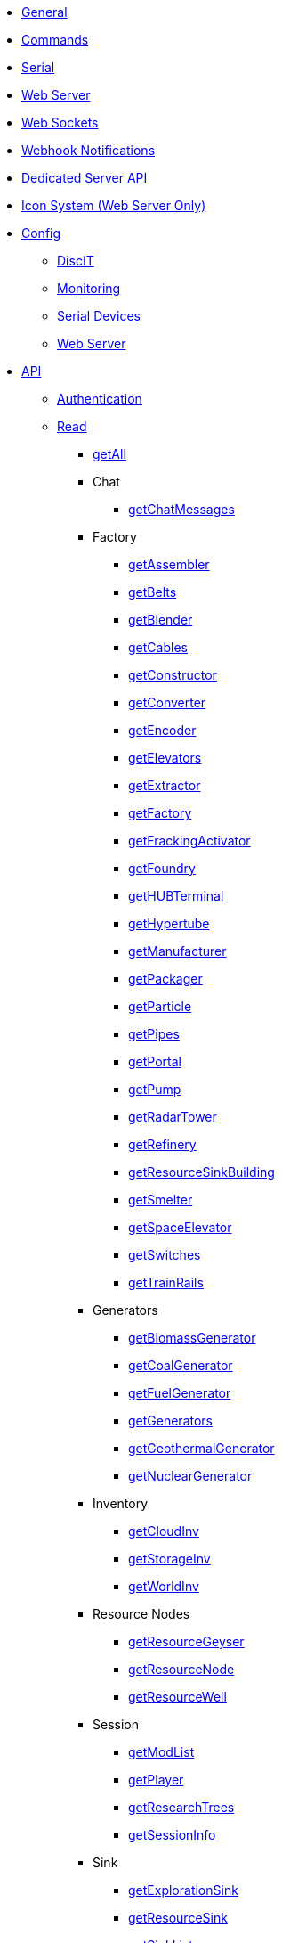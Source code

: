 * xref:index.adoc[General]
* xref:commands.adoc[Commands]
* xref:serial.adoc[Serial]
* xref:webserver.adoc[Web Server]
* xref:websockets.adoc[Web Sockets]
* xref:webhook.adoc[Webhook Notifications]
* xref:dedicatedserver.adoc[Dedicated Server API]
* xref:icons.adoc[Icon System (Web Server Only)]

* xref:config/config.adoc[Config]
*** xref:config/DiscIT.adoc[DiscIT]
*** xref:config/Monitoring.adoc[Monitoring]
*** xref:config/Serial.adoc[Serial Devices]
*** xref:config/Web.adoc[Web Server]

* xref:json/json.adoc[API]

** xref:json/authentication.adoc[Authentication]
** xref:json/Read/Read.adoc[Read]

*** xref:json/Read/getAll.adoc[getAll]

*** Chat
**** xref:json/Read/getChatMessages.adoc[getChatMessages]

*** Factory

**** xref:json/Read/getFactory.adoc[getAssembler]
**** xref:json/Read/getBelts.adoc[getBelts]
**** xref:json/Read/getFactory.adoc[getBlender]
**** xref:json/Read/getCables.adoc[getCables]
**** xref:json/Read/getFactory.adoc[getConstructor]
**** xref:json/Read/getFactory.adoc[getConverter]
**** xref:json/Read/getFactory.adoc[getEncoder]
**** xref:json/Read/getElevators.adoc[getElevators]
**** xref:json/Read/getExtractor.adoc[getExtractor]
**** xref:json/Read/getFactory.adoc[getFactory]
**** xref:json/Read/getFrackingActivator.adoc[getFrackingActivator]
**** xref:json/Read/getFactory.adoc[getFoundry]
**** xref:json/Read/getHUBTerminal.adoc[getHUBTerminal]
**** xref:json/Read/getHypertube.adoc[getHypertube]
**** xref:json/Read/getFactory.adoc[getManufacturer]
**** xref:json/Read/getFactory.adoc[getPackager]
**** xref:json/Read/getFactory.adoc[getParticle]
**** xref:json/Read/getPipes.adoc[getPipes]
**** xref:json/Read/getPortal.adoc[getPortal]
**** xref:json/Read/getPump.adoc[getPump]
**** xref:json/Read/getRadarTower.adoc[getRadarTower]
**** xref:json/Read/getFactory.adoc[getRefinery]
**** xref:json/Read/getResourceSinkBuilding.adoc[getResourceSinkBuilding]
**** xref:json/Read/getFactory.adoc[getSmelter]
**** xref:json/Read/getSpaceElevator.adoc[getSpaceElevator]
**** xref:json/Read/getSwitches.adoc[getSwitches]
**** xref:json/Read/getTrainRails.adoc[getTrainRails]

*** Generators
**** xref:json/Read/getGenerators.adoc[getBiomassGenerator]
**** xref:json/Read/getGenerators.adoc[getCoalGenerator]
**** xref:json/Read/getGenerators.adoc[getFuelGenerator]
**** xref:json/Read/getGenerators.adoc[getGenerators]
**** xref:json/Read/getGenerators.adoc[getGeothermalGenerator]
**** xref:json/Read/getGenerators.adoc[getNuclearGenerator]

*** Inventory
**** xref:json/Read/getCloudInv.adoc[getCloudInv]
**** xref:json/Read/getStorageInv.adoc[getStorageInv]
**** xref:json/Read/getWorldInv.adoc[getWorldInv]

*** Resource Nodes
**** xref:json/Read/getResourceNode.adoc[getResourceGeyser]
**** xref:json/Read/getResourceNode.adoc[getResourceNode]
**** xref:json/Read/getResourceNode.adoc[getResourceWell]

*** Session
**** xref:json/Read/getModList.adoc[getModList]
**** xref:json/Read/getPlayer.adoc[getPlayer]
**** xref:json/Read/getResearchTrees.adoc[getResearchTrees]
**** xref:json/Read/getSessionInfo.adoc[getSessionInfo]

*** Sink
**** xref:json/Read/getResourceSink.adoc[getExplorationSink]
**** xref:json/Read/getResourceSink.adoc[getResourceSink]
**** xref:json/Read/getSinkList.adoc[getSinkList]

*** Stations
**** xref:json/Read/getDroneStation.adoc[getDroneStation]
**** xref:json/Read/getTrainStation.adoc[getTrainStation]
**** xref:json/Read/getTruckStation.adoc[getTruckStation]

*** Vehicles
**** xref:json/Read/getDrone.adoc[getDrone]
**** xref:json/Read/getVehicles.adoc[getExplorer]
**** xref:json/Read/getVehicles.adoc[getFactoryCart]
**** xref:json/Read/getPaths.adoc[getPaths]
**** xref:json/Read/getVehicles.adoc[getTractor]
**** xref:json/Read/getTrains.adoc[getTrains]
**** xref:json/Read/getVehicles.adoc[getTruck]
**** xref:json/Read/getVehiclePaths.adoc[getVehiclePaths]
**** xref:json/Read/getVehicles.adoc[getVehicles]

*** World
**** xref:json/Read/getArtifacts.adoc[getArtifacts]
**** xref:json/Read/getDoggo.adoc[getDoggo]
**** xref:json/Read/getDropPod.adoc[getDropPod]
**** xref:json/Read/getPowerSlug.adoc[getPowerSlug]
**** xref:json/Read/getProdStats.adoc[getProdStats]
**** xref:json/Read/getRecipes.adoc[getRecipes]
**** xref:json/Read/getSchematics.adoc[getSchematics]
**** xref:json/Read/getUObjectCount.adoc[getUObjectCount]

*** Power
**** xref:json/Read/getPower.adoc[getPower]
**** xref:json/Read/getPowerUsage.adoc[getPowerUsage]

** xref:json/Write/Write.adoc[Write]

*** Chat
**** xref:json/Write/sendChatMessage.adoc[sendChatMessage]

*** Factory
**** xref:json/Write/setEnabled.adoc[setEnabled]
**** xref:json/Write/setSwitches.adoc[setSwitches]

*** World
**** xref:json/Write/createPing.adoc[createPing]
